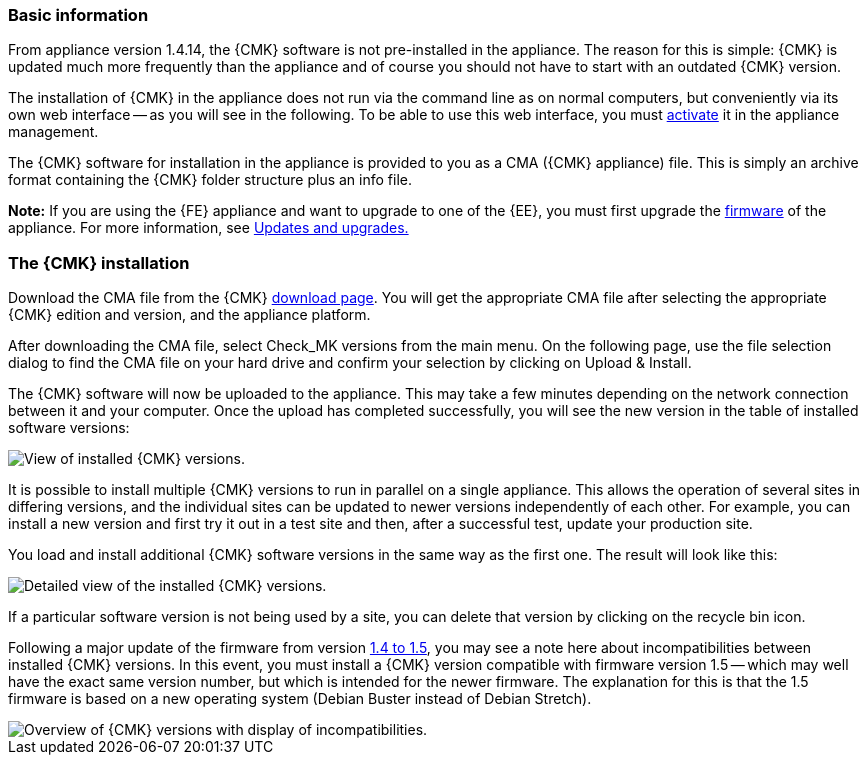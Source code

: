 // Use in appliance_usage and install_appliance_cmk (1 level higher)
=== Basic information	

From appliance version 1.4.14, the {CMK} software is not pre-installed in the appliance.
The reason for this is simple: {CMK} is updated much more frequently than the appliance and of course you should not have to start with an outdated {CMK} version.

The installation of {CMK} in the appliance does not run via the command line as on normal computers, but conveniently via its own web interface -- as you will see in the following.
To be able to use this web interface, you must xref:appliance_usage#network_access[activate] it in the appliance management.

The {CMK} software for installation in the appliance is provided to you as a CMA ({CMK} appliance) file.
This is simply an archive format containing the {CMK} folder structure plus an info file.

*Note:* If you are using the {FE} appliance and want to upgrade to one of the {EE}, you must first upgrade the xref:cma_webconf_firmware[firmware] of the appliance.
For more information, see xref:update#upgrade[Updates and upgrades.]


=== The {CMK} installation

Download the CMA file from the {CMK} link:https://checkmk.com/download[download page].
You will get the appropriate CMA file after selecting the appropriate {CMK} edition and version, and the appliance platform.

After downloading the CMA file, select [.guihint]#Check_MK versions# from the main menu.
On the following page, use the file selection dialog to find the CMA file on your hard drive and confirm your selection by clicking on [.guihint]#Upload & Install#.

The {CMK} software will now be uploaded to the appliance. 
This may take a few minutes depending on the network connection between it and your computer. 
Once the upload has completed successfully, you will see the new version in the table of installed software versions:

[{image-border}]
image::cma_webconf_cmk_versions_upload1_finished.png[alt="View of installed {CMK} versions."]

It is possible to install multiple {CMK} versions to run in parallel on a single appliance. 
This allows the operation of several sites in differing versions, and the individual sites can be updated to newer versions independently of each other. 
For example, you can install a new version and first try it out in a test site and then, after a successful test, update your production site.

You load and install additional {CMK} software versions in the same way as the first one.
The result will look like this:

[{image-border}]
image::cma_webconf_cmk_versions_upload2_finished.png[alt="Detailed view of the installed {CMK} versions."]

If a particular software version is not being used by a site, you can delete that version by clicking on the recycle bin icon.

Following a major update of the firmware from version xref:appliance_usage#cma_webconf_firmware[1.4 to 1.5], you may see a note here about incompatibilities between installed {CMK} versions.
In this event, you must install a {CMK} version compatible with firmware version 1.5 -- which may well have the exact same version number, but which is intended for the newer firmware.
The explanation for this is that the 1.5 firmware is based on a new operating system (Debian Buster instead of Debian Stretch).

[{image-border}]
image::cma_sites_incompatible_versions.png[alt="Overview of {CMK} versions with display of incompatibilities."]